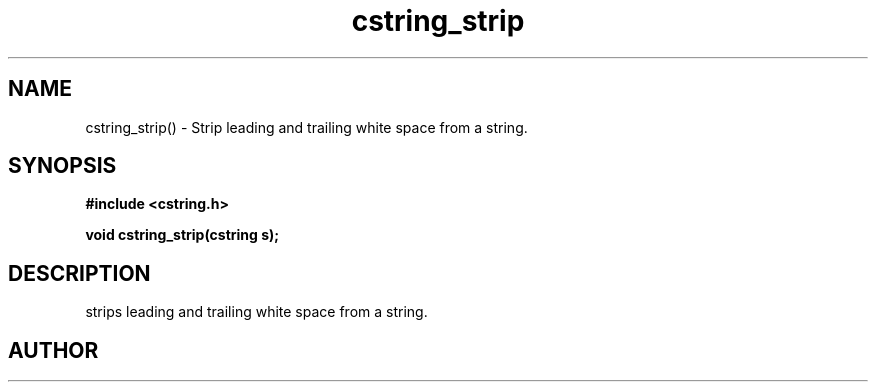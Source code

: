 .TH cstring_strip 3 2016-01-30 "" "The Meta C Library"
.SH NAME
cstring_strip() \- Strip leading and trailing white space from a string.
.SH SYNOPSIS
.B #include <cstring.h>
.sp
.BI "void cstring_strip(cstring s);

.SH DESCRIPTION
.Nm
strips leading and trailing white space from a string.
.SH AUTHOR
.An B. Augestad, bjorn.augestad@gmail.com
